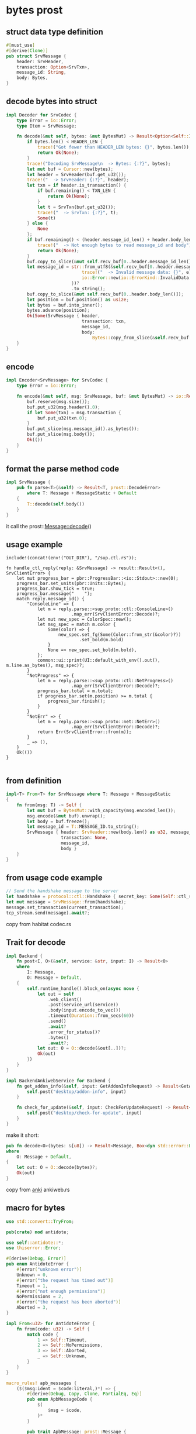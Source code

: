 * bytes prost

** struct data type definition

#+begin_src rust
#[must_use]
#[derive(Clone)]
pub struct SrvMessage {
    header: SrvHeader,
    transaction: Option<SrvTxn>,
    message_id: String,
    body: Bytes,
}
#+end_src


** decode bytes into struct

#+begin_src rust
impl Decoder for SrvCodec {
    type Error = io::Error;
    type Item = SrvMessage;

    fn decode(&mut self, bytes: &mut BytesMut) -> Result<Option<Self::Item>, io::Error> {
        if bytes.len() < HEADER_LEN {
            trace!("Got fewer than HEADER_LEN bytes: {}", bytes.len());
            return Ok(None);
        }
        trace!("Decoding SrvMessage\n  -> Bytes: {:?}", bytes);
        let mut buf = Cursor::new(bytes);
        let header = SrvHeader(buf.get_u32());
        trace!("  -> SrvHeader: {:?}", header);
        let txn = if header.is_transaction() {
            if buf.remaining() < TXN_LEN {
                return Ok(None);
            }
            let t = SrvTxn(buf.get_u32());
            trace!("  -> SrvTxn: {:?}", t);
            Some(t)
        } else {
            None
        };
        if buf.remaining() < (header.message_id_len() + header.body_len()) {
            trace!("  -> Not enough bytes to read message_id and body");
            return Ok(None);
        }
        buf.copy_to_slice(&mut self.recv_buf[0..header.message_id_len()]);
        let message_id = str::from_utf8(&self.recv_buf[0..header.message_id_len()]).map_err(|e| {
                             trace!("  -> Invalid message data: {}", e);
                             io::Error::new(io::ErrorKind::InvalidData, e)
                         })?
                         .to_string();
        buf.copy_to_slice(&mut self.recv_buf[0..header.body_len()]);
        let position = buf.position() as usize;
        let bytes = buf.into_inner();
        bytes.advance(position);
        Ok(Some(SrvMessage { header,
                             transaction: txn,
                             message_id,
                             body:
                                 Bytes::copy_from_slice(&self.recv_buf[0..header.body_len()]) }))
    }
}
#+end_src

** encode

#+begin_src rust
impl Encoder<SrvMessage> for SrvCodec {
    type Error = io::Error;

    fn encode(&mut self, msg: SrvMessage, buf: &mut BytesMut) -> io::Result<()> {
        buf.reserve(msg.size());
        buf.put_u32(msg.header().0);
        if let Some(txn) = msg.transaction {
            buf.put_u32(txn.0);
        }
        buf.put_slice(msg.message_id().as_bytes());
        buf.put_slice(msg.body());
        Ok(())
    }
}
#+end_src

** format the parse method code
#+begin_src rust
impl SrvMessage {
    pub fn parse<T>(&self) -> Result<T, prost::DecodeError>
        where T: Message + MessageStatic + Default
    {
        T::decode(self.body())
    }
}
#+end_src
it call the prost::Message::decode()

** usage example
#+begin_src
include!(concat!(env!("OUT_DIR"), "/sup.ctl.rs"));

fn handle_ctl_reply(reply: &SrvMessage) -> result::Result<(), SrvClientError> {
    let mut progress_bar = pbr::ProgressBar::<io::Stdout>::new(0);
    progress_bar.set_units(pbr::Units::Bytes);
    progress_bar.show_tick = true;
    progress_bar.message("    ");
    match reply.message_id() {
        "ConsoleLine" => {
            let m = reply.parse::<sup_proto::ctl::ConsoleLine>()
                         .map_err(SrvClientError::Decode)?;
            let mut new_spec = ColorSpec::new();
            let msg_spec = match m.color {
                Some(color) => {
                    new_spec.set_fg(Some(Color::from_str(&color)?))
                            .set_bold(m.bold)
                }
                None => new_spec.set_bold(m.bold),
            };
            common::ui::print(UI::default_with_env().out(), m.line.as_bytes(), msg_spec)?;
        }
        "NetProgress" => {
            let m = reply.parse::<sup_proto::ctl::NetProgress>()
                         .map_err(SrvClientError::Decode)?;
            progress_bar.total = m.total;
            if progress_bar.set(m.position) >= m.total {
                progress_bar.finish();
            }
        }
        "NetErr" => {
            let m = reply.parse::<sup_proto::net::NetErr>()
                         .map_err(SrvClientError::Decode)?;
            return Err(SrvClientError::from(m));
        }
        _ => (),
    }
    Ok(())
}

#+end_src

** from definition
#+begin_src rust
impl<T> From<T> for SrvMessage where T: Message + MessageStatic
{
    fn from(msg: T) -> Self {
        let mut buf = BytesMut::with_capacity(msg.encoded_len());
        msg.encode(&mut buf).unwrap();
        let body = buf.freeze();
        let message_id = T::MESSAGE_ID.to_string();
        SrvMessage { header: SrvHeader::new(body.len() as u32, message_id.len() as u32, false),
                     transaction: None,
                     message_id,
                     body }
    }
}
#+end_src

** from usage code example
#+begin_src rust
// Send the handshake message to the server
let handshake = protocol::ctl::Handshake { secret_key: Some(Self::ctl_secret_key()?), };
let mut message = SrvMessage::from(handshake);
message.set_transaction(current_transaction);
tcp_stream.send(message).await?;
#+end_src

copy from habitat codec.rs

** Trait for decode

#+begin_src rust
impl Backend {
    fn post<I, O>(&self, service: &str, input: I) -> Result<O>
    where
        I: Message,
        O: Message + Default,
    {
        self.runtime_handle().block_on(async move {
            let out = self
                .web_client()
                .post(service_url(service))
                .body(input.encode_to_vec())
                .timeout(Duration::from_secs(60))
                .send()
                .await?
                .error_for_status()?
                .bytes()
                .await?;
            let out: O = O::decode(&out[..])?;
            Ok(out)
        })
    }
}

impl BackendAnkiwebService for Backend {
    fn get_addon_info(&self, input: GetAddonInfoRequest) -> Result<GetAddonInfoResponse> {
        self.post("desktop/addon-info", input)
    }

    fn check_for_update(&self, input: CheckForUpdateRequest) -> Result<CheckForUpdateResponse> {
        self.post("desktop/check-for-update", input)
    }
}
#+end_src

make it short:
#+begin_src rust
pub fn decode<O>(bytes: &[u8]) -> Result<Message, Box<dyn std::error::Error>>
where
    O: Message + Default,
{
    let out: O = O::decode(bytes)?;
    Ok(out)
}

#+end_src

copy from [[https://github.com/ankitects/anki][anki]] ankiweb.rs


** macro for bytes
#+begin_src rust
use std::convert::TryFrom;

pub(crate) mod antidote;

use self::antidote::*;
use thiserror::Error;

#[derive(Debug, Error)]
pub enum AntidoteError {
    #[error("unknown error")]
    Unknown = 0,
    #[error("the request has timed out")]
    Timeout = 1,
    #[error("not enough permissions")]
    NoPermissions = 2,
    #[error("the request has been aborted")]
    Aborted = 3,
}

impl From<u32> for AntidoteError {
    fn from(code: u32) -> Self {
        match code {
            1 => Self::Timeout,
            2 => Self::NoPermissions,
            3 => Self::Aborted,
            _ => Self::Unknown,
        }
    }
}

macro_rules! apb_messages {
    ($($msg:ident = $code:literal,)*) => {
        #[derive(Debug, Copy, Clone, PartialEq, Eq)]
        pub enum ApbMessageCode {
            $(
                $msg = $code,
            )*
        }

        pub trait ApbMessage: prost::Message {
            fn code() -> ApbMessageCode;
        }

        #[derive(Debug, Error)]
        #[error("unknown message code: {0}")]
        pub struct MessageCodeError(u8);

        impl TryFrom<u8> for ApbMessageCode {
            type Error = MessageCodeError;

            fn try_from(code: u8) -> Result<ApbMessageCode, MessageCodeError> {
                match code {
                    $(
                        $code => Ok(ApbMessageCode::$msg),
                    )*
                    code => Err(MessageCodeError(code))
                }
            }
        }

        $(
            impl ApbMessage for $msg {
                fn code() -> ApbMessageCode {
                    ApbMessageCode::$msg
                }
            }
        )*
    };
}

apb_messages! {
    ApbErrorResp = 0,
    ApbRegUpdate = 107,
    ApbGetRegResp = 108,
    ApbCounterUpdate = 109,
    ApbGetCounterResp = 110,
    ApbOperationResp = 111,
    ApbSetUpdate = 112,
    ApbGetSetResp = 113,
    ApbTxnProperties = 114,
    ApbBoundObject = 115,
    ApbReadObjects = 116,
    ApbUpdateOp = 117,
    ApbUpdateObjects = 118,
    ApbStartTransaction = 119,
    ApbAbortTransaction = 120,
    ApbCommitTransaction = 121,
    ApbStaticUpdateObjects = 122,
    ApbStaticReadObjects = 123,
    ApbStartTransactionResp = 124,
    ApbReadObjectResp = 125,
    ApbReadObjectsResp = 126,
    ApbCommitResp = 127,
    ApbStaticReadObjectsResp = 128,
    ApbCreateDc = 129,
    ApbCreateDcResp = 130,
    ApbConnectToDCs = 131,
    ApbConnectToDCsResp = 132,
    ApbGetConnectionDescriptor = 133,
    ApbGetConnectionDescriptorResp = 134,
}

#+end_src

copy from [[https://github.com/scality/elmerfs][elmerfs]] proto.rs

** sercode frame

#+begin_src rust
#[must_use]
#[derive(Clone)]
pub struct SrvMessage {
    header:      SrvHeader,
    transaction: Option<SrvTxn>,
    message_id:  String,
    body:        Bytes,
}

pub trait Decoder {
    type Item;
    type Error: From<io::Error>;
    fn decode(&mut self, src: &mut BytesMut) -> Result<Option<Self::Item>, Self::Error>;
    fn decode_eof(&mut self, buf: &mut BytesMut) -> Result<Option<Self::Item>, Self::Error> {
        match self.decode(buf)? {
            Some(frame) => Ok(Some(frame)),
            None => {
                if buf.is_empty() {
                    Ok(None)
                } else {
                    Err(io::Error::new(io::ErrorKind::Other, "bytes remaining on stream").into())
                }
            }
        }
    }
    fn framed<T: AsyncRead + AsyncWrite + Sized>(self, io: T) -> Framed<T, Self>
    where
        Self: Sized,
    {
        Framed::new(io, self)
    }
}

impl Decoder for SrvCodec {
    type Error = io::Error;
    type Item = SrvMessage;

    fn decode(&mut self, bytes: &mut BytesMut) -> Result<Option<Self::Item>, io::Error> {
        if bytes.len() < HEADER_LEN {
            trace!("Got fewer than HEADER_LEN bytes: {}", bytes.len());
            return Ok(None);
        }
        trace!("Decoding SrvMessage\n  -> Bytes: {:?}", bytes);
        let mut buf = Cursor::new(bytes);
        let header = SrvHeader(buf.get_u32());
        trace!("  -> SrvHeader: {:?}", header);
        let txn = if header.is_transaction() {
            if buf.remaining() < TXN_LEN {
                return Ok(None);
            }
            let t = SrvTxn(buf.get_u32());
            trace!("  -> SrvTxn: {:?}", t);
            Some(t)
        } else {
            None
        };
        if buf.remaining() < (header.message_id_len() + header.body_len()) {
            trace!("  -> Not enough bytes to read message_id and body");
            return Ok(None);
        }
        buf.copy_to_slice(&mut self.recv_buf[0..header.message_id_len()]);
        let message_id = str::from_utf8(&self.recv_buf[0..header.message_id_len()]).map_err(|e| {
                             trace!("  -> Invalid message data: {}", e);
                             io::Error::new(io::ErrorKind::InvalidData, e)
                         })?
                         .to_string();
        buf.copy_to_slice(&mut self.recv_buf[0..header.body_len()]);
        let position = buf.position() as usize;
        let bytes = buf.into_inner();
        bytes.advance(position);
        Ok(Some(SrvMessage { header,
                             transaction: txn,
                             message_id,
                             body:
                                 Bytes::copy_from_slice(&self.recv_buf[0..header.body_len()]) }))
    }
}

impl Encoder<SrvMessage> for SrvCodec {
    type Error = io::Error;

    fn encode(&mut self, msg: SrvMessage, buf: &mut BytesMut) -> io::Result<()> {
        buf.reserve(msg.size());
        buf.put_u32(msg.header().0);
        if let Some(txn) = msg.transaction {
            buf.put_u32(txn.0);
        }
        buf.put_slice(msg.message_id().as_bytes());
        buf.put_slice(msg.body());
        Ok(())
    }
}

pub trait Encoder<Item> {
    type Error: From<io::Error>;
    fn encode(&mut self, item: Item, dst: &mut BytesMut) -> Result<(), Self::Error>;
}

impl SrvMessage {
    pub fn parse<T>(&self) -> Result<T, prost::DecodeError>
        where T: Message + MessageStatic + Default
    {
        T::decode(self.body())
    }
}


fn handle_ctl_reply(reply: &SrvMessage) -> result::Result<(), SrvClientError> {
    let mut progress_bar = pbr::ProgressBar::<io::Stdout>::new(0);
    progress_bar.set_units(pbr::Units::Bytes);
    progress_bar.show_tick = true;
    progress_bar.message("    ");
    match reply.message_id() {
        "ConsoleLine" => {
            let m = reply.parse::<sup_proto::ctl::ConsoleLine>()
                         .map_err(SrvClientError::Decode)?;
            let mut new_spec = ColorSpec::new();
            let msg_spec = match m.color {
                Some(color) => {
                    new_spec.set_fg(Some(Color::from_str(&color)?))
                            .set_bold(m.bold)
                }
                None => new_spec.set_bold(m.bold),
            };
            common::ui::print(UI::default_with_env().out(), m.line.as_bytes(), msg_spec)?;
        }
        "NetProgress" => {
            let m = reply.parse::<sup_proto::ctl::NetProgress>()
                         .map_err(SrvClientError::Decode)?;
            progress_bar.total = m.total;
            if progress_bar.set(m.position) >= m.total {
                progress_bar.finish();
            }
        }
        "NetErr" => {
            let m = reply.parse::<sup_proto::net::NetErr>()
                         .map_err(SrvClientError::Decode)?;
            return Err(SrvClientError::from(m));
        }
        _ => (),
    }
    Ok(())
}
#+end_src

copy from [[https://github.com/habitat-sh/habitat][habitat]] codec.rs gameway_util.rs